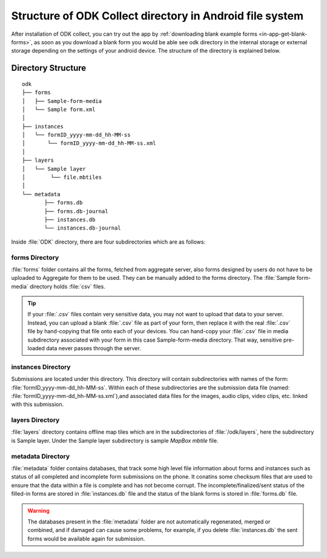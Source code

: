 ***********************************************************
Structure of ODK Collect directory in Android file system
***********************************************************

After installation of ODK collect, you can try out the app by :ref:`downloading blank example forms <in-app-get-blank-forms>`, as soon as you download a blank form you would be able see odk directory in the internal storage or external storage depending on the settings of your android device. The structure of the directory is explained below.

.. _directory-structure:

Directory Structure
----------------------

::

 odk
 ├── forms
 │   ├── Sample-form-media
 │   └── Sample form.xml
 │  
 ├── instances
 │   └── formID_yyyy-mm-dd_hh-MM-ss
 │       └── formID_yyyy-mm-dd_hh-MM-ss.xml
 │  
 ├── layers
 │   └── Sample layer
 │        └── file.mbtiles
 │
 └── metadata  
	├── forms.db
	├── forms.db-journal
	├── instances.db
	└── instances.db-journal
	
Inside :file:`ODK` directory, there are four subdirectories which are as follows:

.. image:: /img/collect-structure/directory.*
  :alt: Image showing folders inside odk directory
  :class: device-screen-vertical

.. _forms-directory:

forms Directory
~~~~~~~~~~~~~~~~~

.. image:: /img/collect-structure/sample-form.*
  :alt: Image showing forms and Sample form-media directory
  :class: device-screen-vertical

:file:`forms` folder contains all the forms, fetched from aggregate server, also forms designed by users do not have to be uploaded to Aggregate for them to be used. They can be manually added to the forms directory. The :file:`Sample form-media` directory holds :file:`csv` files.

.. tip::

  If your :file:`.csv` files contain very sensitive data, you may not want to upload that data to your server. Instead, you can upload a blank :file:`.csv` file as part of your form, then replace it with the real :file:`.csv` file by hand-copying that file onto each of your devices. You can hand-copy your :file:`.csv` file in media subdirectory associated with your form in this case Sample-form-media directory. That way, sensitive pre-loaded data never passes through the server.

.. _instances-directory:

instances Directory
~~~~~~~~~~~~~~~~~~~~~

.. image:: /img/collect-structure/instances.*
  :alt: Image showing folder inside instance directory
  :class: device-screen-vertical
  
.. image:: /img/collect-structure/instances-form.*
  :alt: Image showing files inside formID_yyyy-mm-dd_hh-MM-ss directory
  :class: device-screen-vertical

Submissions are located under this directory. This directory will contain subdirectories with names of the form: :file:`formID_yyyy-mm-dd_hh-MM-ss`. Within each of these subdirectories are the submission data file (named: :file:`formID_yyyy-mm-dd_hh-MM-ss.xml`),and associated data files for the images, audio clips, video clips, etc. linked with this submission.

.. _layers-directory:

layers Directory
~~~~~~~~~~~~~~~~~~~

.. image:: /img/collect-structure/sample-layer.*
  :alt: Image showing layer folder inside odk directory
  :class: device-screen-vertical
  
.. image:: /img/collect-structure/tiles.*
  :alt: Image showing tiles inside layer directory
  :class: device-screen-vertical

:file:`layers` directory contains offline map tiles which are in the subdirectories of :file:`/odk/layers`, here the subdirectory is Sample layer. Under the Sample layer subdirectory is sample *MapBox mbtile* file.

.. _meta-directory:

metadata Directory
~~~~~~~~~~~~~~~~~~~~

.. image:: /img/collect-structure/metadata.*
  :alt: Image dhowing files inside metadata folder
  :class: device-screen-vertical

:file:`metadata` folder contains databases, that track some high level file information about forms and instances such as status of all completed and incomplete form submissions on the phone. It conatins some checksum files that are used to ensure that the data within a file is complete and has not become corrupt. The incomplete/finalized/sent status of the filled-in forms are stored in :file:`instances.db` file and the status of the blank forms is stored in :file:`forms.db` file.
   
.. warning::

 The databases present in the :file:`metadata` folder are not automatically regenerated, merged or combined, and if damaged can cause some problems, for example, if you delete :file:`instances.db` the sent forms would be available again for submission.
   

   
  
   
  
	

	
